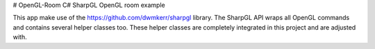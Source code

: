 # OpenGL-Room
C# SharpGL OpenGL room example

.. image:: https://i.imgur.com/tVF55xK.png

This app make use of the https://github.com/dwmkerr/sharpgl library.
The SharpGL API wraps all OpenGL commands and contains 
several helper classes too.
These helper classes are completely integrated in this project and are adjusted with.
